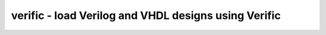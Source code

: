 =====================================================
verific - load Verilog and VHDL designs using Verific
=====================================================

.. raw:: latex

    \begin{comment}

.. cmd:def:: verific
    :title: load Verilog and VHDL designs using Verific



    .. code:: yoscrypt

        verific {-vlog95|-vlog2k|-sv2005|-sv2009|-sv2012|-sv} <verilog-file>..

    ::

        Load the specified Verilog/SystemVerilog files into Verific.

        All files specified in one call to this command are one compilation unit.
        Files passed to different calls to this command are treated as belonging to
        different compilation units.

        Additional -D<macro>[=<value>] options may be added after the option indicating
        the language version (and before file names) to set additional verilog defines.
        The macros YOSYS, SYNTHESIS, and VERIFIC are defined implicitly.


            verific -formal <verilog-file>..

        Like -sv, but define FORMAL instead of SYNTHESIS.


            verific {-vhdl87|-vhdl93|-vhdl2k|-vhdl2008|-vhdl2019|-vhdl} <vhdl-file>..

        Load the specified VHDL files into Verific.


            verific {-edif} <edif-file>..

        Load the specified EDIF files into Verific.


            verific {-liberty} <liberty-file>..

        Load the specified Liberty files into Verific.
        Default library when -work is not present is one specified in liberty file.
        To use from SystemVerilog or VHDL use -L to specify liberty library.
            -lib
                only create empty blackbox modules


            verific {-f|-F} [-vlog95|-vlog2k|-sv2005|-sv2009|
                             -sv2012|-sv|-formal] <command-file>

        Load and execute the specified command file.
        Override verilog parsing mode can be set.
        The macros YOSYS, SYNTHESIS/FORMAL, and VERIFIC are defined implicitly.

        Command file parser supports following commands in file:
            +define+<MACRO>=<VALUE> - defines macro
            -u                      - upper case all identifier (makes Verilog parser
                                      case insensitive)
            -v <filepath>           - register library name (file)
            -y <filepath>           - register library name (directory)
            +incdir+<filepath>      - specify include dir
            +libext+<filepath>      - specify library extension
            +liborder+<id>          - add library in ordered list
            +librescan              - unresolved modules will be always searched
                                      starting with the first library specified
                                      by -y/-v options.
            -f/-file <filepath>     - nested -f option
            -F <filepath>           - nested -F option (relative path)
            parse files:
                <filepath>
                +systemverilogext+<filepath>
                +verilog1995ext+<filepath>
                +verilog2001ext+<filepath>

            analysis mode:
                -ams
                +v2k
                -sverilog


            verific [-work <libname>] {-sv|-vhdl|...} <hdl-file>

        Load the specified Verilog/SystemVerilog/VHDL file into the specified library.
        (default library when -work is not present: "work")


            verific [-L <libname>] {-sv|-vhdl|...} <hdl-file>

        Look up external definitions in the specified library.
        (-L may be used more than once)


            verific -vlog-incdir <directory>..

        Add Verilog include directories.


            verific -vlog-libdir <directory>..

        Add Verilog library directories. Verific will search in this directories to
        find undefined modules.


            verific -vlog-libext <extension>..

        Add Verilog library extensions, used when searching in library directories.


            verific -vlog-define <macro>[=<value>]..

        Add Verilog defines.


            verific -vlog-undef <macro>..

        Remove Verilog defines previously set with -vlog-define.


            verific -set-error <msg_id>..
            verific -set-warning <msg_id>..
            verific -set-info <msg_id>..
            verific -set-ignore <msg_id>..

        Set message severity. <msg_id> is the string in square brackets when a message
        is printed, such as VERI-1209.
        Also errors, warnings, infos and comments could be used to set new severity for
        all messages of certain type.


            verific -import [options] <top>..

        Elaborate the design for the specified top modules or configurations, import to
        Yosys and reset the internal state of Verific.

        Import options:

          -all
            Elaborate all modules, not just the hierarchy below the given top
            modules. With this option the list of modules to import is optional.

          -gates
            Create a gate-level netlist.

          -flatten
            Flatten the design in Verific before importing.

          -extnets
            Resolve references to external nets by adding module ports as needed.

          -no-split-complex-ports
            Complex ports (structs or arrays) are not split and remain packed as a single port.

          -autocover
            Generate automatic cover statements for all asserts

          -fullinit
            Keep all register initializations, even those for non-FF registers.

          -cells
            Import all cell definitions from Verific loaded libraries even if they are
            unused in design. Useful with "-edif" and "-liberty" option.

          -chparam name value 
            Elaborate the specified top modules (all modules when -all given) using
            this parameter value. Modules on which this parameter does not exist will
            cause Verific to produce a VERI-1928 or VHDL-1676 message. This option
            can be specified multiple times to override multiple parameters.
            String values must be passed in double quotes (").

          -v, -vv
            Verbose log messages. (-vv is even more verbose than -v.)

          -pp <filename>
            Pretty print design after elaboration to specified file.

        The following additional import options are useful for debugging the Verific
        bindings (for Yosys and/or Verific developers):

          -k
            Keep going after an unsupported verific primitive is found. The
            unsupported primitive is added as blockbox module to the design.
            This will also add all SVA related cells to the design parallel to
            the checker logic inferred by it.

          -V
            Import Verific netlist as-is without translating to Yosys cell types. 

          -nosva
            Ignore SVA properties, do not infer checker logic.

          -L <int>
            Maximum number of ctrl bits for SVA checker FSMs (default=16).

          -n
            Keep all Verific names on instances and nets. By default only
            user-declared names are preserved.

          -d <dump_file>
            Dump the Verific netlist as a verilog file.


            verific [-work <libname>] -pp [options] <filename> [<module>]..

        Pretty print design (or just module) to the specified file from the
        specified library. (default library when -work is not present: "work")

        Pretty print options:

          -verilog
            Save output for Verilog/SystemVerilog design modules (default).

          -vhdl
            Save output for VHDL design units.


            verific -cfg [<name> [<value>]]

        Get/set Verific runtime flags.


            verific -assert-all-invariants

        Executes code rewriter to assert all invariants.


            verific -assert-used-properties-and-sequences

        Executes code rewriter to assert all properties and sequences used in proofs.


            verific -delete-all-invariants

        Executes code rewriter to delete all invariants.


            verific -delete-all-proofs

        Executes code rewriter to delete all proofs.


            verific [-work <libname>] -elaborate [options]..

        Execute elaboration step and all registered rewriters.

            -work <libname>
                Use verilog sources from given library.
                (default library when -work is not present: "work")

            verific [-work <libname>] -ivy-json-export <filename> [options]..

        Export IVY specific data to json file.

            -work <libname>
                Use verilog sources from given library.
                (default library when -work is not present: "work")

            -top <top>
                Specify top module.


            verific [-work <libname>] -rewrite [-clear][-list] <name> [options]..

        Register rewriter for execution on elaboration step.

            -help
                Displays help for specific rewriter.

            -clear
                Remove all rewriters from list, including default rewriters.

            -list
                Displays all rewriter in list in order of execution.

            -module <module>
                Run rewriter only on specified module.

            -work <libname>
                Use verilog sources from given library.
                (default library when -work is not present: "work")

            -blacklist <filename[:lineno]>
                Do not run rewriter on modules from files that match the filename
                or filename and line number if provided in such format.
                Parameter can also contain comma separated list of file locations.

            -blfile <file>
                Do not run rewriter on locations specified in file, they can
                represent filename or filename and location in file.

            -whitelist <filename[:lineno]>
                Run rewriter on modules from files that match the filename
                or filename and line number if provided in such format.
                Parameter can also contain comma separated list of file locations.

            -wlfile <file>
                Run rewriter on locations specified in file, they can
                represent filename or filename and location in file.

        Available rewriters:
          gen-witness-covers   - Generate witness covers
          initial-assertions   - Generate initial block assertions (automatically added)


        Use YosysHQ Tabby CAD Suite if you need Yosys+Verific.
        https://www.yosyshq.com/

        Contact office@yosyshq.com for free evaluation
        binaries of YosysHQ Tabby CAD Suite.

.. raw:: latex

    \end{comment}

.. only:: latex

    ::

        
            verific {-vlog95|-vlog2k|-sv2005|-sv2009|-sv2012|-sv} <verilog-file>..
        
        Load the specified Verilog/SystemVerilog files into Verific.
        
        All files specified in one call to this command are one compilation unit.
        Files passed to different calls to this command are treated as belonging to
        different compilation units.
        
        Additional -D<macro>[=<value>] options may be added after the option indicating
        the language version (and before file names) to set additional verilog defines.
        The macros YOSYS, SYNTHESIS, and VERIFIC are defined implicitly.
        
        
            verific -formal <verilog-file>..
        
        Like -sv, but define FORMAL instead of SYNTHESIS.
        
        
            verific {-vhdl87|-vhdl93|-vhdl2k|-vhdl2008|-vhdl2019|-vhdl} <vhdl-file>..
        
        Load the specified VHDL files into Verific.
        
        
            verific {-edif} <edif-file>..
        
        Load the specified EDIF files into Verific.
        
        
            verific {-liberty} <liberty-file>..
        
        Load the specified Liberty files into Verific.
        Default library when -work is not present is one specified in liberty file.
        To use from SystemVerilog or VHDL use -L to specify liberty library.
            -lib
                only create empty blackbox modules
        
        
            verific {-f|-F} [-vlog95|-vlog2k|-sv2005|-sv2009|
                             -sv2012|-sv|-formal] <command-file>
        
        Load and execute the specified command file.
        Override verilog parsing mode can be set.
        The macros YOSYS, SYNTHESIS/FORMAL, and VERIFIC are defined implicitly.
        
        Command file parser supports following commands in file:
            +define+<MACRO>=<VALUE> - defines macro
            -u                      - upper case all identifier (makes Verilog parser
                                      case insensitive)
            -v <filepath>           - register library name (file)
            -y <filepath>           - register library name (directory)
            +incdir+<filepath>      - specify include dir
            +libext+<filepath>      - specify library extension
            +liborder+<id>          - add library in ordered list
            +librescan              - unresolved modules will be always searched
                                      starting with the first library specified
                                      by -y/-v options.
            -f/-file <filepath>     - nested -f option
            -F <filepath>           - nested -F option (relative path)
            parse files:
                <filepath>
                +systemverilogext+<filepath>
                +verilog1995ext+<filepath>
                +verilog2001ext+<filepath>
        
            analysis mode:
                -ams
                +v2k
                -sverilog
        
        
            verific [-work <libname>] {-sv|-vhdl|...} <hdl-file>
        
        Load the specified Verilog/SystemVerilog/VHDL file into the specified library.
        (default library when -work is not present: "work")
        
        
            verific [-L <libname>] {-sv|-vhdl|...} <hdl-file>
        
        Look up external definitions in the specified library.
        (-L may be used more than once)
        
        
            verific -vlog-incdir <directory>..
        
        Add Verilog include directories.
        
        
            verific -vlog-libdir <directory>..
        
        Add Verilog library directories. Verific will search in this directories to
        find undefined modules.
        
        
            verific -vlog-libext <extension>..
        
        Add Verilog library extensions, used when searching in library directories.
        
        
            verific -vlog-define <macro>[=<value>]..
        
        Add Verilog defines.
        
        
            verific -vlog-undef <macro>..
        
        Remove Verilog defines previously set with -vlog-define.
        
        
            verific -set-error <msg_id>..
            verific -set-warning <msg_id>..
            verific -set-info <msg_id>..
            verific -set-ignore <msg_id>..
        
        Set message severity. <msg_id> is the string in square brackets when a message
        is printed, such as VERI-1209.
        Also errors, warnings, infos and comments could be used to set new severity for
        all messages of certain type.
        
        
            verific -import [options] <top>..
        
        Elaborate the design for the specified top modules or configurations, import to
        Yosys and reset the internal state of Verific.
        
        Import options:
        
          -all
            Elaborate all modules, not just the hierarchy below the given top
            modules. With this option the list of modules to import is optional.
        
          -gates
            Create a gate-level netlist.
        
          -flatten
            Flatten the design in Verific before importing.
        
          -extnets
            Resolve references to external nets by adding module ports as needed.
        
          -no-split-complex-ports
            Complex ports (structs or arrays) are not split and remain packed as a single port.
        
          -autocover
            Generate automatic cover statements for all asserts
        
          -fullinit
            Keep all register initializations, even those for non-FF registers.
        
          -cells
            Import all cell definitions from Verific loaded libraries even if they are
            unused in design. Useful with "-edif" and "-liberty" option.
        
          -chparam name value 
            Elaborate the specified top modules (all modules when -all given) using
            this parameter value. Modules on which this parameter does not exist will
            cause Verific to produce a VERI-1928 or VHDL-1676 message. This option
            can be specified multiple times to override multiple parameters.
            String values must be passed in double quotes (").
        
          -v, -vv
            Verbose log messages. (-vv is even more verbose than -v.)
        
          -pp <filename>
            Pretty print design after elaboration to specified file.
        
        The following additional import options are useful for debugging the Verific
        bindings (for Yosys and/or Verific developers):
        
          -k
            Keep going after an unsupported verific primitive is found. The
            unsupported primitive is added as blockbox module to the design.
            This will also add all SVA related cells to the design parallel to
            the checker logic inferred by it.
        
          -V
            Import Verific netlist as-is without translating to Yosys cell types. 
        
          -nosva
            Ignore SVA properties, do not infer checker logic.
        
          -L <int>
            Maximum number of ctrl bits for SVA checker FSMs (default=16).
        
          -n
            Keep all Verific names on instances and nets. By default only
            user-declared names are preserved.
        
          -d <dump_file>
            Dump the Verific netlist as a verilog file.
        
        
            verific [-work <libname>] -pp [options] <filename> [<module>]..
        
        Pretty print design (or just module) to the specified file from the
        specified library. (default library when -work is not present: "work")
        
        Pretty print options:
        
          -verilog
            Save output for Verilog/SystemVerilog design modules (default).
        
          -vhdl
            Save output for VHDL design units.
        
        
            verific -cfg [<name> [<value>]]
        
        Get/set Verific runtime flags.
        
        
            verific -assert-all-invariants
        
        Executes code rewriter to assert all invariants.
        
        
            verific -assert-used-properties-and-sequences
        
        Executes code rewriter to assert all properties and sequences used in proofs.
        
        
            verific -delete-all-invariants
        
        Executes code rewriter to delete all invariants.
        
        
            verific -delete-all-proofs
        
        Executes code rewriter to delete all proofs.
        
        
            verific [-work <libname>] -elaborate [options]..
        
        Execute elaboration step and all registered rewriters.
        
            -work <libname>
                Use verilog sources from given library.
                (default library when -work is not present: "work")
        
            verific [-work <libname>] -ivy-json-export <filename> [options]..
        
        Export IVY specific data to json file.
        
            -work <libname>
                Use verilog sources from given library.
                (default library when -work is not present: "work")
        
            -top <top>
                Specify top module.
        
        
            verific [-work <libname>] -rewrite [-clear][-list] <name> [options]..
        
        Register rewriter for execution on elaboration step.
        
            -help
                Displays help for specific rewriter.
        
            -clear
                Remove all rewriters from list, including default rewriters.
        
            -list
                Displays all rewriter in list in order of execution.
        
            -module <module>
                Run rewriter only on specified module.
        
            -work <libname>
                Use verilog sources from given library.
                (default library when -work is not present: "work")
        
            -blacklist <filename[:lineno]>
                Do not run rewriter on modules from files that match the filename
                or filename and line number if provided in such format.
                Parameter can also contain comma separated list of file locations.
        
            -blfile <file>
                Do not run rewriter on locations specified in file, they can
                represent filename or filename and location in file.
        
            -whitelist <filename[:lineno]>
                Run rewriter on modules from files that match the filename
                or filename and line number if provided in such format.
                Parameter can also contain comma separated list of file locations.
        
            -wlfile <file>
                Run rewriter on locations specified in file, they can
                represent filename or filename and location in file.
        
        Available rewriters:
          gen-witness-covers   - Generate witness covers
          initial-assertions   - Generate initial block assertions (automatically added)
        
        
        Use YosysHQ Tabby CAD Suite if you need Yosys+Verific.
        https://www.yosyshq.com/
        
        Contact office@yosyshq.com for free evaluation
        binaries of YosysHQ Tabby CAD Suite.
        
